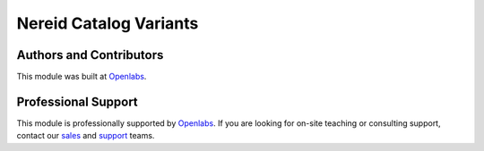 Nereid Catalog Variants
========================

.. image:: https://travis-ci.org/openlabs/nereid-catalog-variants.svg?branch=develop
    :target: https://travis-ci.org/openlabs/nereid-catalog-variants
    :alt: Build Status
.. image:: https://pypip.in/download/openlabs_nereid_catalog_variants/badge.svg
    :target: https://pypi.python.org/pypi/openlabs_nereid_catalog_variants/
    :alt: Downloads
.. image:: https://pypip.in/version/openlabs_nereid_catalog_variants/badge.svg
    :target: https://pypi.python.org/pypi/openlabs_nereid_catalog_variants
    :alt: Latest Version
.. image:: https://pypip.in/status/openlabs_nereid_catalog_variants/badge.svg
    :target: https://pypi.python.org/pypi/openlabs_nereid_catalog_variants
    :alt: Development Status

Authors and Contributors
------------------------

This module was built at `Openlabs <http://www.openlabs.co.in>`_. 

Professional Support
--------------------

This module is professionally supported by `Openlabs <http://www.openlabs.co.in>`_.
If you are looking for on-site teaching or consulting support, contact our
`sales <mailto:sales@openlabs.co.in>`_ and `support
<mailto:support@openlabs.co.in>`_ teams.
